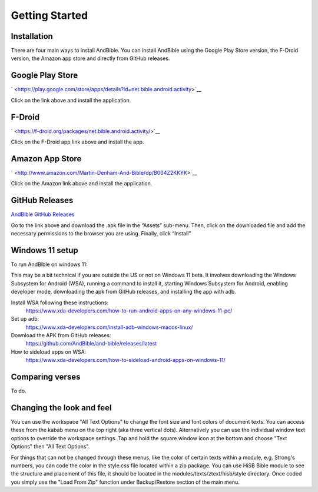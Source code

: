 Getting Started
===============

Installation
------------

There are four main ways to install AndBible. You can install AndBible
using the Google Play Store version, the F-Droid version, the Amazon app
store and directly from GitHub releases.

Google Play Store
-----------------

` <https://play.google.com/store/apps/details?id=net.bible.android.activity>`__

Click on the link above and install the application.

F-Droid
-------

` <https://f-droid.org/packages/net.bible.android.activity/>`__

Click on the F-Droid app link above and install the app.

Amazon App Store
----------------

` <http://www.amazon.com/Martin-Denham-And-Bible/dp/B004Z2KKYK>`__

Click on the Amazon link above and install the application.

GitHub Releases
---------------

`AndBible GitHub
Releases <https://github.com/AndBible/and-bible/releases/latest>`__

Go to the link above and download the .apk file in the “Assets”
sub-menu. Then, click on the downloaded file and add the necessary
permissions to the browser you are using. Finally, click “Install”

Windows 11 setup
-----------------

To run AndBible on windows 11:

This may be a bit technical if you are outside the US or not on Windows 11 beta. It involves downloading the Windows Subsystem for Android (WSA), running a command to install it, starting Windows Subsystem for Android, enabling developer mode, downloading the apk from GitHub releases, and installing the app with adb.

Install WSA following these instructions:
 https://www.xda-developers.com/how-to-run-android-apps-on-any-windows-11-pc/

Set up adb:
 https://www.xda-developers.com/install-adb-windows-macos-linux/

Download the APK from GitHub releases:
 https://github.com/AndBible/and-bible/releases/latest

How to sideload apps on WSA:
 https://www.xda-developers.com/how-to-sideload-android-apps-on-windows-11/


Comparing verses
----------------

To do.

Changing the look and feel
--------------------------

You can use the workspace "All Text Options" to change the font size and font colors of document texts. You can access these from the kabab menu on the top right (aka three vertical dots).
Alternatively you can use the individual window text options to override the workspace settings. Tap and hold the square window icon at the bottom and choose "Text Options" then "All Text Options".


For things that can not be changed through these menus, like the color of certain texts within a module, e.g. Strong's numbers, you can code the color in the style.css file located within  a zip package. You can use HiSB Bible module to see the structure and placement of this file, it should be located in the modules/texts/ztext/hisb/style directory.
Once coded you simply use the "Load From Zip" function under Backup/Restore section of the main menu.

